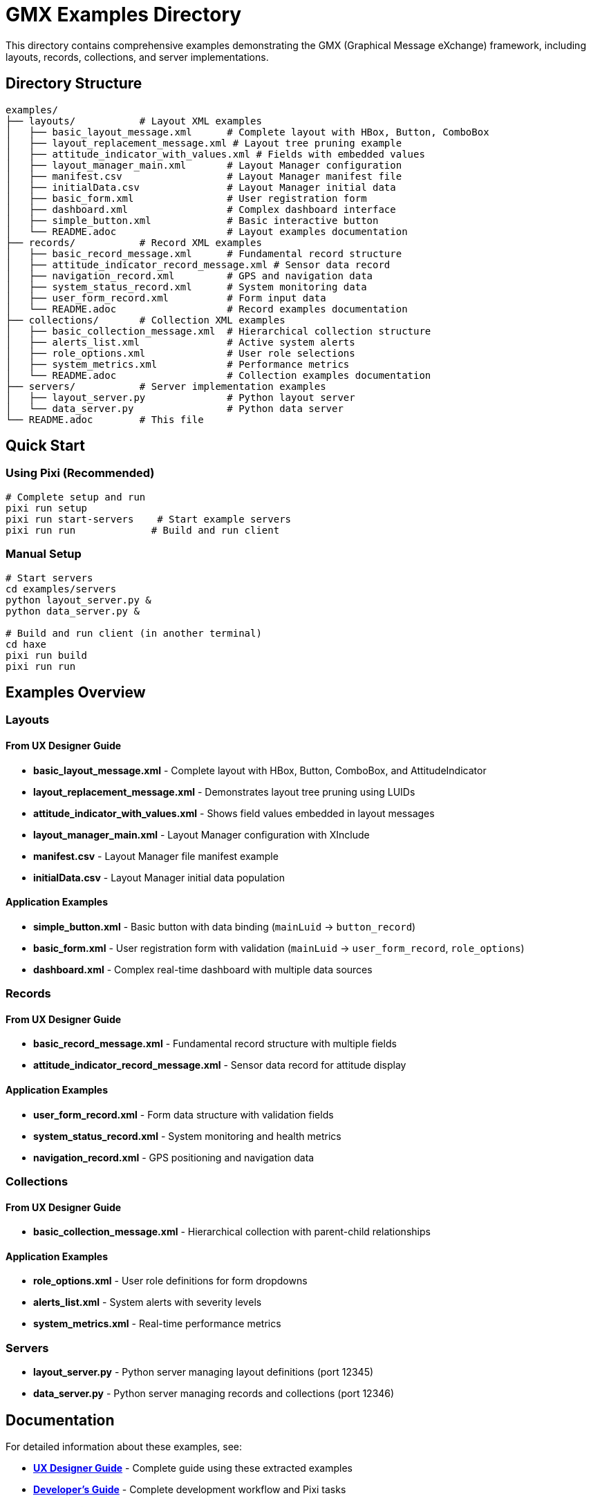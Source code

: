 = GMX Examples Directory

This directory contains comprehensive examples demonstrating the GMX (Graphical Message eXchange) framework, including layouts, records, collections, and server implementations.

== Directory Structure

----
examples/
├── layouts/           # Layout XML examples
│   ├── basic_layout_message.xml      # Complete layout with HBox, Button, ComboBox
│   ├── layout_replacement_message.xml # Layout tree pruning example
│   ├── attitude_indicator_with_values.xml # Fields with embedded values
│   ├── layout_manager_main.xml       # Layout Manager configuration
│   ├── manifest.csv                  # Layout Manager manifest file
│   ├── initialData.csv               # Layout Manager initial data
│   ├── basic_form.xml                # User registration form
│   ├── dashboard.xml                 # Complex dashboard interface
│   ├── simple_button.xml             # Basic interactive button
│   └── README.adoc                   # Layout examples documentation
├── records/           # Record XML examples
│   ├── basic_record_message.xml      # Fundamental record structure
│   ├── attitude_indicator_record_message.xml # Sensor data record
│   ├── navigation_record.xml         # GPS and navigation data
│   ├── system_status_record.xml      # System monitoring data
│   ├── user_form_record.xml          # Form input data
│   └── README.adoc                   # Record examples documentation
├── collections/       # Collection XML examples
│   ├── basic_collection_message.xml  # Hierarchical collection structure
│   ├── alerts_list.xml               # Active system alerts
│   ├── role_options.xml              # User role selections
│   ├── system_metrics.xml            # Performance metrics
│   └── README.adoc                   # Collection examples documentation
├── servers/           # Server implementation examples
│   ├── layout_server.py              # Python layout server
│   └── data_server.py                # Python data server
└── README.adoc        # This file
----

== Quick Start

=== Using Pixi (Recommended)

[source,bash]
----
# Complete setup and run
pixi run setup
pixi run start-servers    # Start example servers
pixi run run             # Build and run client
----

=== Manual Setup

[source,bash]
----
# Start servers
cd examples/servers
python layout_server.py &
python data_server.py &

# Build and run client (in another terminal)
cd haxe
pixi run build
pixi run run
----

== Examples Overview

=== Layouts

==== From UX Designer Guide
- **basic_layout_message.xml** - Complete layout with HBox, Button, ComboBox, and AttitudeIndicator
- **layout_replacement_message.xml** - Demonstrates layout tree pruning using LUIDs
- **attitude_indicator_with_values.xml** - Shows field values embedded in layout messages
- **layout_manager_main.xml** - Layout Manager configuration with XInclude
- **manifest.csv** - Layout Manager file manifest example
- **initialData.csv** - Layout Manager initial data population

==== Application Examples
- **simple_button.xml** - Basic button with data binding (`mainLuid` → `button_record`)
- **basic_form.xml** - User registration form with validation (`mainLuid` → `user_form_record`, `role_options`)
- **dashboard.xml** - Complex real-time dashboard with multiple data sources

=== Records

==== From UX Designer Guide
- **basic_record_message.xml** - Fundamental record structure with multiple fields
- **attitude_indicator_record_message.xml** - Sensor data record for attitude display

==== Application Examples
- **user_form_record.xml** - Form data structure with validation fields
- **system_status_record.xml** - System monitoring and health metrics
- **navigation_record.xml** - GPS positioning and navigation data

=== Collections

==== From UX Designer Guide
- **basic_collection_message.xml** - Hierarchical collection with parent-child relationships

==== Application Examples
- **role_options.xml** - User role definitions for form dropdowns
- **alerts_list.xml** - System alerts with severity levels
- **system_metrics.xml** - Real-time performance metrics

=== Servers
- **layout_server.py** - Python server managing layout definitions (port 12345)
- **data_server.py** - Python server managing records and collections (port 12346)

== Documentation

For detailed information about these examples, see:

- **link:../docs/ux_designer_guide.adoc[UX Designer Guide]** - Complete guide using these extracted examples
- **link:../docs/developer_guide.adoc[Developer's Guide]** - Complete development workflow and Pixi tasks
- **link:../docs/server_guide.adoc[Server Guide]** - Server implementation and data models
- **link:../docs/protocol_reference.adoc[Protocol Reference]** - Message formats and flow examples
- **link:../docs/component_reference.adoc[Component Reference]** - Layout examples and component usage
- **link:layouts/README.adoc[Layout Examples Documentation]** - Detailed explanations of layout examples
- **link:records/README.adoc[Record Examples Documentation]** - Detailed explanations of record examples
- **link:collections/README.adoc[Collection Examples Documentation]** - Detailed explanations of collection examples

== License

Copyright (c) Vanderbilt University, 2006-2009
Developed under contract for Future Combat Systems (FCS)
by the Institute for Software Integrated Systems, Vanderbilt Univ.
